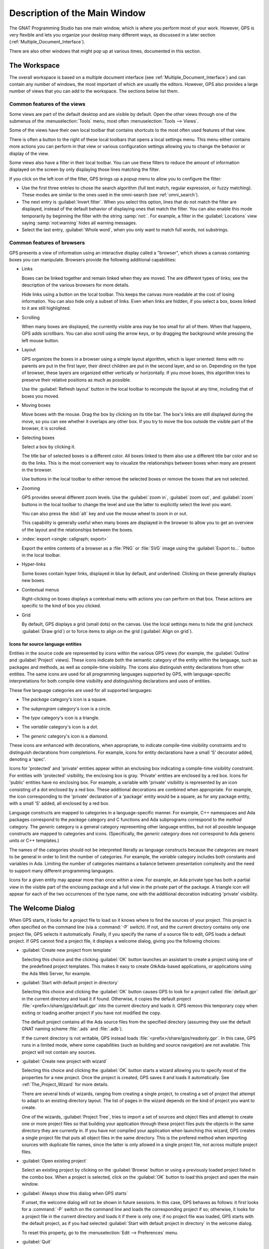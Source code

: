 .. index:: windows; main

******************************
Description of the Main Window
******************************

The GNAT Programming Studio has one main window, which is where you perform
most of your work.  However, GPS is very flexible and lets you
organize your desktop many different ways, as discussed in a later section
(:ref:`Multiple_Document_Interface`).

There are also other windows that might pop up at various times, documented
in this section.


.. _The_Work_Space:

The Workspace
=============

.. index:: windows; workspace
.. index:: see: desktop; Multiple Document Interface
.. index:: see: MDI; Multiple Document Interface
.. index:: Multiple Document Interface

The overall workspace is based on a multiple document interface (see
:ref:`Multiple_Document_Interface`) and can contain any number of windows,
the most important of which are usually the editors. However, GPS also
provides a large number of views that you can add to the workspace. The
sections below list them.

Common features of the views
----------------------------

.. index:: menu; tools
.. index:: menu; tools --> views

Some views are part of the default desktop and are visible by default.
Open the other views through one of the submenus of the
:menuselection:`Tools` menu, most often :menuselection:`Tools --> Views`.

.. index:: windows; local toolbar

Some of the views have their own local toolbar that contains shortcuts to
the most often used features of that view.

.. index:: windows; local settings menu

There is often a button to the right of these local toolbars that opens a
local settings menu. This menu either contains more actions you can perform
in that view or various configuration settings allowing you to change the
behavior or display of the view.

.. index:: windows; filter

Some views also have a filter in their local toolbar.  You can use these
filters to reduce the amount of information displayed on the screen by only
displaying those lines matching the filter.

If you click on the left icon of the filter, GPS brings up a popup menu to
allow you to configure the filter:

* Use the first three entries to chose the search algorithm (full text
  match, regular expression, or fuzzy matching). These modes are similar to
  the ones used in the omni-search (see :ref:`omni_search`).

* The next entry is :guilabel:`Invert filter`. When you select this
  option, lines that do not match the filter are displayed, instead of
  the default behavior of displaying ones that match the filter.  You
  can also enable this mode temporarily by beginning the filter with
  the string :samp:`not:`. For example, a filter in the
  :guilabel:`Locations` view saying :samp:`not:warning` hides all warning
  messages.

* Select the last entry, :guilabel:`Whole word`, when you only want to
  match full words, not substrings.


.. _browsers_features:

Common features of browsers
---------------------------

GPS presents a view of information using an interactive display called a
"browser", which shows a canvas containing boxes you can manipulate.
Browsers provide the following additional capabilities:

* Links

  Boxes can be linked together and remain linked when they are moved.  The
  are different types of links; see the description of the various browsers
  for more details.

  Hide links using a button on the local toolbar. This keeps the
  canvas more readable at the cost of losing information.  You can also
  hide only a subset of links. Even when links are hidden, if you select a
  box, boxes linked to it are still highlighted.

* Scrolling

  When many boxes are displayed, the currently visible area may be too
  small for all of them.  When that happens, GPS adds scrollbars. You can
  also scroll using the arrow keys, or by dragging the background while
  pressing the left mouse button.

* Layout

  GPS organizes the boxes in a browser using a simple layout algorithm,
  which is layer oriented: items with no parents are put in the first
  layer, their direct children are put in the second layer, and so
  on. Depending on the type of browser, these layers are organized either
  vertically or horizontally.  If you move boxes, this algorithm tries to
  preserve their relative positions as much as possible.

  Use the :guilabel:`Refresh layout` button in the local toolbar to
  recompute the layout at any time, including that of boxes you moved.

* Moving boxes

  Move boxes with the mouse. Drag the box by clicking on its title
  bar. The box's links are still displayed during the move, so you can see
  whether it overlaps any other box. If you try to move the box outside the
  visible part of the browser, it is scrolled.

* Selecting boxes

  Select a box by clicking it.

  The title bar of selected boxes is a different color.  All boxes linked
  to them also use a different title bar color and so do the links. This is
  the most convenient way to visualize the relationships between boxes when
  many are present in the browser.

  Use buttons in the local toolbar to either remove the selected boxes or
  remove the boxes that are not selected.

* Zooming

  GPS provides several different zoom levels.  Use the
  :guilabel:`zoom in`, :guilabel:`zoom out`, and :guilabel:`zoom` buttons in
  the local toolbar to change the level and use the latter to explicitly
  select the level you want.

  You can also press the :kbd:`alt` key and use the mouse wheel to zoom in
  or out.

  This capability is generally useful when many boxes are displayed in the
  browser to allow you to get an overview of the layout and the
  relationships between the boxes.

* :index:`export <single: callgraph; export>`

  Export the entire contents of a browser as a :file:`PNG` or
  :file:`SVG` image using the :guilabel:`Export to...` button in the
  local toolbar.

* Hyper-links

  Some boxes contain hyper links, displayed in blue by default, and
  underlined.  Clicking on these generally displays new boxes.

* Contextual menus

  Right-clicking on boxes displays a contextual menu with actions you can
  perform on that box.  These actions are specific to the kind of box you
  clicked.

* Grid

  By default, GPS displays a grid (small dots) on the canvas.  Use the
  local settings menu to hide the grid (uncheck :guilabel:`Draw grid`) or
  to force items to align on the grid (:guilabel:`Align on grid`).

Icons for source language entities
__________________________________

Entities in the source code are represented by icons within the various GPS
views (for example, the :guilabel:`Outline` and :guilabel:`Project` views).
These icons indicate both the semantic category of the entity within the
language, such as packages and methods, as well as compile-time visibility.
The icons also distinguish entity declarations from other entities.  The
same icons are used for all programming languages supported by GPS, with
language-specific interpretations for both compile-time visibility and
distinguishing declarations and uses of entities.

These five language categories are used for all supported languages:

* The *package* category's icon is a square.

  .. image:: square_x.png

* The *subprogram* category's icon is a circle.

  .. image:: circle_x.png

* The *type* category's icon is a triangle.

  .. image:: triangle_x.png

* The *variable* category's icon is a dot.

  .. image:: dot_x.png

* The *generic* category's icon is a diamond.

  .. image:: diamond_x.png

These icons are enhanced with decorations, when appropriate, to indicate
compile-time visibility constraints and to distinguish declarations from
completions. For example, icons for entity declarations have a small 'S'
decorator added, denoting a 'spec'.

Icons for 'protected' and 'private' entities appear within an enclosing box
indicating a compile-time visibility constraint. For entities with
'protected' visibility, the enclosing box is gray.  'Private' entities are
enclosed by a red box.  Icons for 'public' entities have no enclosing
box. For example, a variable with 'private' visibility is represented by an
icon consisting of a dot enclosed by a red box.  These additional
decorations are combined when appropriate. For example, the icon
corresponding to the 'private' declaration of a 'package' entity would be a
square, as for any package entity, with a small 'S' added, all enclosed by
a red box.

Language constructs are mapped to categories in a language-specific manner.
For example, C++ namespaces and Ada packages correspond to the *package*
category and C functions and Ada subprograms correspond to the *method*
category.  The *generic* category is a general category representing other
language entities, but not all possible language constructs are mapped to
categories and icons.  (Specifically, the *generic* category does not
correspond to Ada generic units or C++ templates.)

The names of the categories should not be interpreted literally as language
constructs because the categories are meant to be general in order to limit
the number of categories.  For example, the *variable* category includes
both constants and variables in Ada. Limiting the number of categories
maintains a balance between presentation complexity and the need to support
many different programming languages.

Icons for a given entity may appear more than once within a view. For
example, an Ada private type has both a partial view in the visible part of
the enclosing package and a full view in the private part of the package.
A triangle icon will appear for each of the two occurrences of the type
name, one with the additional decoration indicating 'private' visibility.

.. index:: welcome dialog
.. index:: windows; welcome dialog
.. _The_Welcome_Dialog:


The Welcome Dialog
==================

.. image:: welcome.png
.. index:: command line; -P
.. index:: project; startup

When GPS starts, it looks for a project file to load so it knows where to
find the sources of your project. This project is often specified on the
command line (via a :command:`-P` switch).  If not, and the current
directory contains only one project file, GPS selects it automatically.
Finally, if you specify the name of a source file to edit, GPS loads a
default project.  If GPS cannot find a project file, it displays a welcome
dialog, giving you the following choices:

* :guilabel:`Create new project from template`

  Selecting this choice and the clicking :guilabel:`OK` button launches an
  assistant to create a project using one of the predefined project
  templates. This makes it easy to create GtkAda-based applications, or
  applications using the Ada Web Server, for example.

.. index:: project; default

* :guilabel:`Start with default project in directory`

  Selecting this choice and clicking the :guilabel:`OK` button causes GPS to
  look for a project called :file:`default.gpr` in the current directory
  and load it if found. Otherwise, it copies the default project
  :file:`<prefix>/share/gps/default.gpr` into the current directory and
  loads it.  GPS removs this temporary copy when exiting or loading another
  project if you have not modified the copy.

  The default project contains all the Ada source files from the specified
  directory (assuming they use the default GNAT naming scheme :file:`.ads`
  and :file:`.adb`).

  If the current directory is not writable, GPS instead loads
  :file:`<prefix>/share/gps/readonly.gpr`. In this case, GPS runs in a
  limited mode, where some capabilities (such as building and source
  navigation) are not available. This project will not contain any
  sources.

.. index:: project; wizard

* :guilabel:`Create new project with wizard`

  Selecting this choice and clicking the :guilabel:`OK` button starts a
  wizard allowing you to specify most of the properties for a new
  project. Once the project is created, GPS saves it and loads it
  automatically.  See :ref:`The_Project_Wizard` for more details.

  There are several kinds of wizards, ranging from creating a single
  project, to creating a set of project that attempt to adapt to an
  existing directory layout. The list of pages in the wizard depends on the
  kind of project you want to create.

  One of the wizards, :guilabel:`Project Tree`, tries to import a set of
  sources and object files and attempt to create one or more project files
  so that building your application through these project files puts the
  objects in the same directory they are currently in. If you have not
  compiled your application when launching this wizard, GPS creates a
  single project file that puts all object files in the same directory.
  This is the prefered method when importing sources with duplicate file
  names, since the latter is only allowed in a single project file, not
  across multiple project files.

.. index:: project; load existing project

* :guilabel:`Open existing project`

  Select an existing project by clicking on the :guilabel:`Browse` button
  or using a previously loaded project listed in the combo box. When a
  project is selected, click on the :guilabel:`OK` button to load this
  project and open the main window.

* :guilabel:`Always show this dialog when GPS starts`

  If unset, the welcome dialog will not be shown in future sessions.  In this
  case, GPS behaves as follows: it first looks for a :command:`-P` switch
  on the command line and loads the corresponding project if so; otherwise,
  it looks for a project file in the current directory and loads it if
  there is only one; if no project file was loaded, GPS starts with the
  default project, as if you had selected :guilabel:`Start with default
  project in directory` in the welcome dialog.

  .. index:: preferences; display welcome window

  To reset this property, go to the :menuselection:`Edit --> Preferences`
  menu.

* :guilabel:`Quit`

  If you click on this button, GPS terminates immediately.

.. index:: tip of the day
.. index:: windows; tip of the day
.. _The_Tip_of_the_Day:

The Tip of the Day
==================

.. image:: tip-of-the-day.png

This dialog displays short tips on making the most efficient use of the
GNAT Programming Studio.  Click on the :guilabel:`Previous` and
:guilabel:`Next` buttons to access all tips or close the dialog by either
clicking on the :guilabel:`Close` button or pressing the :kbd:`ESC` key.

.. index:: preferences; tip of the day

Disable this dialog by unchecking the :guilabel:`Display Tip of the Day on
startup` check box.  To reenable this dialog, go to the
:menuselection:`Edit --> Preferences` menu.


.. index:: menu bar
.. index:: windows; menu bar
.. _The_Menu_Bar:

The Menu Bar
============

.. image:: menubar.png

GPS provides a standard menu bar giving access to all operations. However,
it is usually easier to access a feature using the various contextual menus
provided throughout GPS: these give direct access to the most relevant
actions in the current context (for example, a project, directory, file, or
entity). Contextual menus pop up when you click the right mouse button or
use the special :kbd:`open contextual menu` key on most keyboards.

You can access the following entries from the menu bar:

* :menuselection:`File` (see :ref:`The_File_Menu`)

* :menuselection:`Edit` (see :ref:`The_Edit_Menu`)

* :menuselection:`Navigate` (see :ref:`The_Navigate_Menu`)

* :menuselection:`VCS` (see :ref:`The_VCS_Menu`)

* :menuselection:`Project` (see :ref:`The_Project_Menu`)

* :menuselection:`Build` (see :ref:`The_Build_Menu`)

* :menuselection:`Debug` (see :ref:`The_Debug_Menu`)

* :menuselection:`Tools` (see :ref:`The_Tools_Menu`)

* :menuselection:`SPARK`

  This menu is available if the SPARK toolset is installed on your system
  and available on your PATH. See :menuselection:`Help --> SPARK -->
  Reference --> Using SPARK with GPS` for more details.

* :menuselection:`CodePeer`

  This menu is available if the CodePeer toolset is installed on your
  system and available on your PATH. See your CodePeer documentation for
  more details.

* :menuselection:`Window` (see :ref:`Multiple_Document_Interface`)

* :menuselection:`Help`



.. index:: tool bar
.. _The_Tool_Bar:

The Tool Bar
============

.. image:: toolbar.png

The tool bar provides shortcuts to some common actions:

* Create a new file
* Open an existing file (see also the omni-search on the right of the bar)
* Save the current file
* Undo or redo last editing
* Go to previous or next saved location

* Multiple customizable
  :index:`buttons <single: build; toolbar buttons>`
  to build, clean, or run your project

* multiple
  :index:`buttons <single: debugger; toolbar buttons>` to stop and continue
  the debugger, step to the next instruction, and other similar actions
  when a debugger is running.

.. index:: progress bar
.. index:: tool bar; progress bar

When GPS is performing background actions, such as loading cross-reference
information or all actions involving external processes (including
compiling), it displays a progress bar in the toolbar showing when the
current task(s) will be completed.  Click on the small
:guilabel:`interrupt` button to interrupt all background tasks. Clicking on
the progress bar opens the :guilabel:`Tasks` view
(see :ref:`The_Task_Manager`).


.. index:: omni-search
.. index:: seealso: search; omni-search
.. _omni_search:

The omni-search
===============

.. image:: omnisearch.png

The final item in the toolbar is "omni-search".  Use this to search for
text in various contexts in GPS, such as filenames (for convenient access
to source files), the entities referenced in your application, and your
code.

There are various ways to use the omni-search:

* The simplest way is to click on it and type the pattern you want to
  find. GPS immediately starts searching in the background for possible
  matching open windows, file names, entities, GPS actions, bookmarks, and
  source files. For each context, GPS display how many matches there are in
  that context but only displays the five matches with the highest score.

  Click on the name of context to search only in that context.  For
  example, if GPS shows 20 file names matching your search (while only
  displaying the five first), click on :guilabel:`file names` to view all
  20 names and exclude the results from all the other contexts.  If you
  click on the context again, GPS again displays the results from all
  contexts.

* If you are searching in a single context, GPS defines a number of actions
  to which you can bind key shortcuts via the :menuselection:`Edit --> Key
  Shortcuts` dialog instead of using the above procedure. These actions are
  found in the :guilabel:`Search` category and are called :guilabel:`Global
  Search in context:`. GPS includes a :index:`menu <single: menu; file -->
  open from project>` for two of them by default: :menuselection:`File -->
  Open From Project...` searches filenames, :index:`while <single: menu;
  navigate --> goto entity>` :menuselection:`Navigate --> Goto Entity...`
  searches all entities defined in your project.


Each context displays its results slightly differently and clicking on a
result has different effects in each context. For example, clicking on a
file name opens the corresponding file, while clicking on an entity jumps
to its declaration and clicking on a bookmark displays the source file
containing the bookmark.

Press :kbd:`enter` at any point to select the top item in the list of
search results.


.. image:: omnisearch-settings.png

.. index:: menu; file --> open from project

You may have no interest in some search contexts.  Disable them by clicking
the :guilabel:`Settings` icon at the bottom-right corner of the completion
popup. The resulting dialog displays a list of all contexts to be searched;
clicking on any of the checkboxes next to the names disables searching that
context.  This list is only displayed when you started the omni-search by
clicking on it in the toolbar. If you started it via :kbd:`shift-F3` or the
equivalent :menuselection:`File --> Open From Project...` menu, only a
subset of the settings are displayed.

You can also reorder the contexts from this settings dialog, which affects
the order in which they are searched and displayed. We recommend keeping the
:guilabel:`Sources` context last, because it is the slowest and while GPS
is searching it, cannot search the other, faster, contexts.

In the settings dialog, you can chose whether to display a
:guilabel:`Preview` for the matches. This preview is displayed when you use
the :kbd:`down arrow` key to select some of the search results.  It
displays the corresponding source file or the details for the matching GPS
action or bookmark.  You can also select the number of results to be
displayed for each context when multiple contexts are displayed or the size
of the search field (which depends on how big your screen and the GPS
window are).

One search context looks for file names and is convenient for quickly
opening files. By default, it looks at all files found in any of the source
directories of your project, even if those files are not explicit sources of
the project (for example because they do not match the naming scheme for any
of the languages used by the project). This is often convenient because you
can easily open support files like :file:`Makefiles` or documentation, but
it can also sometimes be annoying if the source directories include too
many irrelevant files. Use the :guilabel:`Include all files from source
dirs` setting to control this behavior.

GPS allows you to chose among various search algorithms:

* :guilabel:`Full Text` checks whether the text you typed appears exactly
  as you specified it within the context (for example, a file name, the
  contents of a file, or the name of an entity).

* :guilabel:`Regular Expression` assumes the text you typed is a valid
  regular expression and searches for it. If it is not a valid regexp, it
  tries to search for the exact text (like :guilabel:`Full Text`).

* :guilabel:`Fuzzy Match` tries to find each of the characters you typed,
  in that order, but possibly with extra characters in between.  This is
  often the fastest way to search, but might requires a bit of getting used
  to. For example, the text :samp:`mypks` matches the file name
  :file:`MY_PacKage.adS` because the letters shown in upper cases are
  contained in the filename.

  When searching within source files, the algorithm is changed slightly, to
  avoid having too many matches. In that context, GPS only allows a close
  approximations between the text you typed and the text it tries to match
  (for example, one or two extra or missing characters).

Select the algorithm to use at the bottom of the popup window containing
the search results.

Once it finds a match, GPS assigns it a score, used to order the results in
the most meaningful way for you. Scoring is based on a number of criteria:

* length of the match

  For example, when searching file names, it is more likely that typing
  'foo' was intended to match 'foo.ads' than 'the_long_foo.ads'.

* the grouping of characters in the match

  As we have seen, when doing a fuzzy match GPS allows extra characters
  between the ones you typed. But the closer the ones you typed are in the
  match result, the more likely it is that this is what you were looking for.

* when was the item last selected

  If you recently selected an item (like a file name), GPS assumes you are
  more likely to want it again and raises its score.


.. index:: views; messages
.. index:: messages
.. index:: console
.. _The_Messages_View:

The :guilabel:`Messages` view
=============================

.. image:: messages.png

The :guilabel:`Messages` view, which is readonly, displays information and
feedback about operations, including build output, information about
processes launched, and error messages.

Its local toolbar contains buttons to :guilabel:`Clear` the contents of the
window, as well as :guilabel:`Save` and :guilabel:`Load` from files.  The
latter operation also parses those messages into the :guilabel:`Locations`
window.

The actual output of the compilation is displayed in the
:guilabel:`Messages` view but is also parsed and many of its messages are
displayed more conveniently in the :guilabel:`Locations` view (se
:ref:`The_Locations_View`).  When a compilation finishes, GPS displays the
total elapsed time.

.. index:: menu; tools --> views --> messages

You cannot close the :guilabel:`Messages` view because it might contain
important messages.  If GPS closed it, you can reopen it with the
:menuselection:`Tools --> Views --> Messages` menu.


.. index:: views; locations
.. _The_Locations_View:

The :guilabel:`Locations` View
==============================

.. image:: locations-view.png

GPS uses the :guilabel:`Location` view, which is also readonly, to display
a list of locations in source files (for example, when performing a global
search or displaying compilation results).

It displays a hierarchy of categories, each of which contain files, each,
in turn, containing messages at specific locations. The category describes
the type of messages (for example, search or build results).  If the full
text of a message is too large to be completely shown in the window,
placing the mouse over it pops up a tooltip window with the full text.

Each message in this window corresponds to a line in a source editor.  This
line has been highlighted and has a mark on its left side.  Clicking on a
message brings up an editor pointing to that line.

The :guilabel:`Locations` view provides a local toolbar with the following
buttons:

* :guilabel:`Clear` removes all entries from the view and, depending on
  your settings, may also close the view.

* :guilabel:`Remove` removes the currently selected category, file or
  message as well as the corresponding highlighting in the source editor.

* :guilabel:`Save` saves the contents of the view to a text file for later
  reference.  You cannot load this file back into the :guilabel:`Locations`
  view, but you can load it into the :guilabel:`Messages` view.  However,
  if you plan to reload it later, it is better to save and reload the
  contents of the :guilabel:`Messages` view instead.

* :guilabel:`Expand All` and :guilabel:`Collapse All` shows or hides all
  messages in the view.

* a filter to selectively show or hide some messages.  Filtering is done on
  the text of the message itself (the filter is either text or a regular
  expression).  You can also reverse the filter.  For example, typing
  `warning` in the filter field and reversing the filter :index:`hides
  warning messages <single: build; hiding warning messages>`

The local settings menu contains the following entries:

* :menuselection:`Sort by subcategory`

  Toggle the sorting of messages by sub-categories. This is useful for
  separating warnings from errors in build results. The error messages
  appear first. The default is to sort the message by their location.

* :menuselection:`Sort files alphabetically`

  Sort messages by filenames (sorted alphabetically). The default does not
  sort by filenames to make it easier to manipulate :guilabel:`Locations`
  view while the compilation is proceeding.  (If sorted, the messages might
  be reordered while you are trying to click on them).

* :menuselection:`Jump to first location`

  Every time a new category is created, for example, as a result of a
  compilation or search operation, the first message in that category is
  automatically selected and the corresponding editor opened.

* :menuselection:`Warp around on next/previous`

  Controls the behavior of the :menuselection:`Previous tag` and
  :menuselection:`Next tag` menus (see below).

* :menuselection:`Auto close locations`

  Automatically close this window when it becomes empty.

* :menuselection:`Save locations on exit`

  Controls whether GPS should save and restore the contents of this window
  between sessions.  Be careful, because the loaded contents might not
  apply the next time.  For example, the source files have changed, or
  build errors have been fixed.  So you should not select this option if
  those conditions might apply.


.. index:: menu; navigate --> previous tag
.. index:: menu; navigate --> next tag

GPS provides two menus to navigate through the locations using the
keyboard: :menuselection:`Navigate --> Previous Tag` and
:menuselection:`Navigate --> Next Tag`. Depending on your settings, they
might wrap around after reaching the first or last message.

You can also bind key shortcuts to these menus via the :menuselection:`Edit
--> Key Shortcuts` menu.

.. index:: codefix
.. index:: build; auto fix errors

In some cases, a wrench icon will be visible on the left of a compilation
message. See :ref:`Code_Fixing` for more information on how to take
advantage of this icon.


.. index:: project view
.. index:: windows; project view
.. _The_Project_View:

The :guilabel:`Project` view
============================

.. image:: project-view.png
.. image:: project-view-flat.png
.. index:: menu; project --> project view
.. index:: menu; tools --> views --> project

The project view displays a representation of the various components of
your project.  By default, it is displayed on the left side of the
workspace.  Select it using the :menuselection:`Project --> Project View`
or :menuselection:`Tools --> Views --> Project` menus.

.. index:: drag-and-drop

On Windows, you can drop files (for example, from Windows Explorer) into
the project view. If you drop a project file, GPS loads it and it replaces
the current project; if you drop a source file, GPS opens it in a new
editor.

.. index:: search; interactive search in trees
.. _Interactive_Search:

The project view, combined with the file and outline view, provide an
interactive search capability allowing you to quickly search information
currently displayed.  Start typing the text to search when the view has the
focus.  Note that the contents of the :guilabel:`Project` view are computed
lazily, so not all files are known to this search capability before they have
been opened.

This search opens a small window at the bottom of the view where you can
interactively type names.  The first matching name in the tree is selected
when you type it.  Use the :kbd:`up` and :kbd:`down` keys to navigate
through all the items matching the current text.

The various components displayed in the project view are:

*projects*

  Each source file you are working with is part of a project.  Projects are
  a way to record the switches to use for the various tools as well as a
  number of other properties such as the naming schemes for the sources.
  They can be organized into a project hierarchy where a root project can
  import other projects, each with their own set of sources (see
  :ref:`The_Welcome_Dialog` for details on how projects are loaded in GPS).

  The :guilabel:`Project` view displays this project hierarchy: the top
  node is the root project of your application (usually where the source
  file that contains the main subprogram will be located). A node is
  displayed for each imported project and recursively for other imported
  projects.  If a project is imported by several projects, it may appear
  multiple times in the view,

  If you edited the :index:`project <single: projects; limited with>`
  manually and used the :command:`limited with` construct to create cycles
  in the project dependencies, the cycle will expand infinitely. For
  example, if project :file:`a` imports project :file:`b`, which in turn
  imports project :file:`a` through a :command:`limited with` clause, then
  expanding the node for :file:`a` shows :file:`b`. In turn, expanding the
  node for :file:`b` shows a node for :file:`a`, and so on.

  An icon with a pen mark is displayed if the project was modified but not
  saved yet. You can save it at any time by right-clicking the icon.  GPS
  either reminds you to save it before any compilation or saves it
  automatically, depending on your preference settings.

  GPS provides a second display for this project view, which lists all
  projects with no hierarchy: all projects appear only once in the view, at
  the top level. You may find this display useful for deep project
  hierarchies, where it can make it easier to find projects. Activate this
  display using the local settings menu to the right of the
  :guilabel:`Project` view toolbar.

  .. index:: project view; flat view

*directories*

  The files in a project are organized into several directories on
  disk. These directories are displayed under each project node in the
  :guilabel:`Project` view

  .. index:: project view; absolute paths

  You chose whether to see the absolute path names for the directories or
  paths relative to the location of the project by using the local settings
  menu :menuselection:`Show absolute paths` of the :guilabel:`Project`
  view. In all cases, the tooltip displayed when the mouse hovers over a
  file or directory shows the full path.

  Special nodes are created for object and executables directories. No
  files are shown for these.

  .. index:: Show hidden directories

  Use the local setting :guilabel:`Show hidden directories` to select the
  directories to be considered hidden. Use this to hide version control
  directories such as :file:`CVS` or :file:`.svn`.

*files*

  Source files are displayed under the node corresponding to the directory
  containing the file.  Only the source files actually belonging to the
  project (i.e. are written in a language supported by that project and
  follow its naming scheme) are visible.  For more information on supported
  languages, see :ref:`Supported_Languages`.  A file might appear multiple
  times in the :guilabel:`Project` view if the project it belongs to is
  imported by several other projects.

  You can drag a file into GPS. This opens a new editor if the file is not
  already being edited or moves to the existing editor otherwise.  If you
  press :kbd:`shift` while dragging the file and it is already being edited,
  GPS creates a new view of the existing editor.

*entities*

  If you open the node for a source file, the file is parsed by a fast
  parsers integrated in GPS so it can show all entities declared in the
  file. These entities are grouped into various categories that depend on
  the language. Typical categories include subprograms, packages, types,
  variables, and tasks.

  Double-clicking on a file or clicking on any entity opens an editor or
  display showing, respectively, the first line in the file or the line on
  which the entity is defined.

.. index:: search; project view
.. index:: menu; navigate --> find or replace

If you open the search dialog via the :menuselection:`Navigate --> Find or
Replace...` menu, you can search for anything in the :guilabel:`Project`
view, either a file or an entity.  Searching for an entity can be slow if
you have many files and/or large files.

.. index:: locate in project view

GPS also provides a contextual menu, called :menuselection:`Locate in
Project View`, in source editors. This automatically searches for the first
entry in this file in the :guilabel:`Project` view. This contextual menu is
also available in other modules, for example when selecting a file in the
:guilabel:`Dependency` browser.

.. index:: project; reload

The local toolbar of the :guilabel:`Project` view contains a button to
reload the project.  Use this when you have created or removed source files
from other applications and want to let GPS know there might have been
changes on the file system that impact the contents of the current project.

.. index:: menu;project --> edit project properties

It also includes a button to graphically edit the attributes of the
selected project, such as the tool switches or the naming schemes. It
behaves similarly to the :menuselection:`Project --> Edit Project
Properties` menu. See :ref:`The_Project_Properties_Editor` for more
information.

If you right click a project node, a contextual menu appears which
contains, among others, the following entries that you can use to
understand or modify your project:

* :menuselection:`Show projects imported by...`
* :menuselection:`Show projects depending on...`

  Open a new window, the :guilabel:`Project` browser, which displays
  graphically the relationships between each project in the hierarchy (see
  :ref:`The_Project_Browser`).

* :menuselection:`Project --> Properties`

  :index:`Opens <single: menu; project --> edit project properties>`
  a new dialog to interactively edit the attributes of the project
  (such as tool switches and naming schemes) and is similar to the local
  toolbar button.

* :menuselection:`Project --> Save project...`

  :index:`Saves <single: project; saving>` a single project in the
  hierarchy after you modified it. Modified but unsaved projects in the
  hierarchy have a special icon (a pen mark on top of the standard
  icon). If you would rather :index:`save all <single: menu; project -->
  save_all>` modified projects in a single step, use the menu bar item
  :menuselection:`Project --> Save All`.

  Any time you modify one or more projects, the contents of the project
  view is automatically refreshed, but no project is automatically
  saved. This provides a simple way to temporarily test new values for the
  project attributes.  Unsaved modified projects are shown with a special
  icon in the project view, a pen mark on top of the standard icon:

  .. image:: project-modified.jpg

* :menuselection:`Project --> Edit source file`

  Loads the project file into an editor so you can edit it.  Use this
  if you need to access some features of the project files that are not
  accessible graphically (such as rename statements and variables).

* :menuselection:`Project --> Dependencies`

  Opens the dependencies editor for the selected project
  (se :ref:`The_Project_Dependencies_Editor`).

* :menuselection:`Project --> Add scenario variable`

  Adds new scenario variables to the project (see
  :ref:`Scenarios_And_Configuration_Variables`). Howver, you may find it
  more convenient to use the :guilabel:`Scenario` view for this purpose.

.. highlight:: python

All the entries in the local settings menu can be manipulated via python
extensions, which might be useful when writing your own plugins. Here are
examples on how to do that::

    # The 'Show flat view" local setting
    GPS.Preference('explorer-show-flat-view').set(True)

    # The 'Show absolute paths" local setting
    GPS.Preference('explorer-show-absolute-paths').set(True)

    # The 'Show hidden directories' local setting
    GPS.Preference('explorer-show-hidden-directories').set(True)

    # The 'Show empty directories' local setting
    GPS.Preference('explorer-show-empty-directories').set(True)

    # The 'Projects before directories' local setting
    GPS.Preference('explorer-show-projects-first').set(True)

    # The 'Show object directories' local setting
    GPS.Preference('explorer-show-object-dirs').set(True)

    # The 'Show runtime files' local setting
    GPS.Preference('explorer-show-runtime').set(True)

    # The 'Group by directories' local setting
    GPS.Preference('explorer-show-directories').set(True)


.. index:: project; scenario variables
.. index:: windows; scenario view
.. index:: project; scenario variable
.. _Scenario_View:

The :guilabel:`Scenario` view
=============================

.. image:: scenario-view.png
.. image:: scenario-view-nobuild.png

As described in the GNAT User's Guide, project files can be configured
through external variables (typically environment variables). This means
the exact list of source files or the exact switches used to compile the
application can be changed when the value of these external variables is
changed.

GPS provides a simple access to these variables, through a view called the
:guilabel:`Scenario` view. These variables are called `Scenario Variables`,
since they provide various scenarios for the same set of project files.

Each such variable is listed on its own line along with its current value.
Change the current value by clicking on it and selecting the new value
among the ones that pop up.

Across sessions, GPS will remember the values you set for scenario variables.
On startup, the initial values for the scenario variables comes, in
decreasing order of priority:

* from the :file:`-X` command line arguments;
* from existing environment variables;
* from the value you set in a previous GPS session;
* from the default set in the project file;
* or else defaults to the first valid value for this variable

Whenever you change the value of any variable, GPS automatically recomputes
the project and dynamically changes the list of source files and
directories to reflect the new status of the project. Starting a new
compilation at that point uses the new switches, and all aspects of GPS are
immediately changed to reflect the new setup.

Create new scenario variables by selecting the :guilabel:`+` icon in the
local toolbar of the :guilabel:`Scenario` view.  Edit the list of possible
values for a variable by clicking on the :guilabel:`edit` button in that
toolbar.  Delete a variable by clicking on the :guilabel:`-` button.

Each of these changes impacts the actual project file (:file:`.gpr`), so
you might not want to make them if you wrote the project file manually
since the impact can be significant.

.. index:: build; build modes

The first line in the :guilabel:`Scenario` view is the current mode. This
impacts various aspects of the build, including compiler switches and
object directories (see :ref:`The_Build_Mode`).  Like scenario variables,
change the mode by clicking on the value and selecting a new value in the
popup window.

If you are not using build modes and want to save some space on the screen,
use the local settings menu :menuselection:`Show build modes` to disable
the display.


.. index:: windows; files view
.. _The_File_View:

The :guilabel:`Files` View
==========================

.. image:: file-view.png
.. index:: menu; tools --> views --> files

In addition to the :guilabel:`Project` view, GPS also provides a
:guilabel:`Files` view through the :menuselection:`Tools --> Views -->
Files` menu.

In this view, directories are displayed exactly as they are organized on the
disk (including Windows drives).  You can also explore each source file
explored as described in :ref:`The_Project_View`.  You can also drop files
into the :guilabel:`Files` view to conveniently open a file.

By default, the :guilabel:`Files` view displays all files on disk. You can
set filters through the local settings menu to restrict the display to the
files and directories belonging to the project (use the
:menuselection:`Show files from project only` menu).


.. index:: windows, windows view
.. _The_Windows_View:

The :guilabel:`Windows` view
============================

.. image:: windows-view1.png
.. image:: windows-view2.png
.. index:: menu; tools --> views --> windows

The :guilabel:`Windows` view displays the currently opened windows.  Open
it via the :menuselection:`Tools --> Views --> Windows` menu.

In the contextual menu, you can configure the display in one of two ways:

* Sorted alphabetically
* Organized by notebooks, as in the GPS window itself. This view
  is particularly useful if you have many windows open.

You can also choose, through the local configuration menu, whether only source
editors should be visible or whether all windows should be displayed.

This view allows you to quickly select and focus on a particular window by
clicking the corresponding line. If you leave the button pressed, you can
drag the window to another place on the desktop (see the description of the
:ref:`Multiple_Document_Interface`)

Select multiple windows by clicking while pressing the control or shift keys.
You can then click in on the first button in the local toolbar to close all
selected windows at once, which is a fast way to clean up your desktop after
you have finished working on a task.


.. index:: windows, outline
.. index:: outline view
.. _The_Outline_View:

The :guilabel:`Outline` view
============================

.. image:: outline-view1.png
.. image:: outline-view2.png
.. image:: outline-view3.png
.. index:: menu; tools --> views --> outline

The :guilabel:`Outline` view, which you activate through the
:menuselection:`Tools --> Views --> Outline` menu, shows the contents of
the current file.

Exactly what is displayed depends on the language of the file. For Ada, C
and C++ files, this view displays the list of entities declared at the
global level in your current file (such as Ada packages, C++ classes,
subprograms, and Ada types).  This view is refreshed whenever the current
editor is modified.

Clicking on any entity in this view automatically jumps to the
corresponding line in the file (the spec or the body).

The local settings menu contains multiple check boxes you can use to alter
how the outline view is displayed:

* :guilabel:`Show profiles`

  Indicates whether the list of parameters of the subprograms should be
  displayed. This is particularly useful for languages allowing overriding
  of entities.

* :guilabel:`Show types`, :guilabel:`Show objects`, :guilabel:`Show tasks,
  entries, and protected types`

  Controls the display of the specified categories of entities.

* :guilabel:`Show specifications`

  Indicates whether GPS displays a line for the specification (declaration)
  of entities in addition to the location of their bodies.

* :guilabel:`Sort alphabetically`

  Controls the order in which the entities are displayed (either
  alphabetically or in the same order as in the source file).

* :guilabel:`Flat View`

  Controls whether the entities are always displayed at the top level of
  the outline view. When disabled, nested subprograms are displayed below
  the subprogram in which they are declared.

* :guilabel:`Group spec and body`

  Displays up to two icons on each line (one for the spec and one for the
  body if both occur in the file).  Click on one of the icons to go
  directly to that location. If you click on the name of the entity, you are
  taken to its declaration unless it is already the current location in the
  editor, in which case you are taken to its body.

* :guilabel:`Dynamic link with editor`

  Causes the current subprogram to be selected in the outline view each
  time the cursor position changes in the current editor.  This option
  will slow down GPS.


.. index: windows; clipboard
.. _The_Clipboard_View:

The :guilabel:`Clipboard` view
==============================

.. image:: clipboard.png

GPS has an advanced mechanism for handling copy/paste operations.

.. index:: preferences; clipboard size
.. index:: menu; edit --> copy
.. index:: menu; edit --> cut

When you click the :menuselection:`Edit --> Copy` or :menuselection:`Edit
--> Cut` menu, GPS adds the current selection to the clipboard.  However,
unlike many applications, GPS does not discard the previous contents of the
clipboard, but instead saves it for future use.  By default, up to 10
entries are saved, but you can change that number using the
:guilabel:`Clipboard Size` preference.

.. index:: menu; edit --> paste
.. index:: menu; edit --> paste previous

When you select the :menuselection:`Edit --> Paste` menu, GPS pastes the
last entry added to the clipboard at the current location in the editor.
If you then immediately select :menuselection:`Edit --> Paste Previous`,
this newly inserted text is removed and GPS instead inserts the second to
last entry.  You can keep selecting the same menu to insert progressively
older entries.

This mechanism allows you to copy several noncontiguous lines from one
place in an editor, switch to another editor, and paste all those lines
without having to go back and forth between the two editors.

.. index:: menu; tools --> views --> clipboard

The :guilabel:`Clipboard` view graphically displays what is currently stored
in the clipboard. Open it via the :menuselection:`Tools --> Views -->
Clipboard` menu.

That view displays a list of entries, each of which is associated with one
level of the clipboard. The text displayed for each entry is its first line
containing non blank characters with leading characters omitted. GPS
prepends or appends :samp:`[...]` if the entry is truncated.  If you hover
over an entry, a tooltip pops up displaying all lines in the entry.

In addition, one entry has an arrow on its left. This indicates the entry
to be pasted if you select the :menuselection:`Edit --> Paste` menu. If you
instead select the :menuselection:`Edit --> Paste Previous` menu, the entry
below that is inserted instead.

If you double-click any of these entries, GPS inserts the corresponding
text in the current editor and makes the entry you click current, so
selecting :menuselection:`Edit --> Paste` or the equivalent shortcut will
insert that same entry again.

The local toolbar in the clipboard view provides two buttons:

* :guilabel:`Append To Previous`.

  The selected entry is appended to the one below and removed from the
  clipboard so that selecting :menuselection:`Edit --> Paste` pastes the
  two entries simultaneously.  Use this when you want to copy lines from
  separate places in a file, merge them, and paste them together one or
  more times later, using a single operation.

* :guilabel:`Remove`.

  The selected entry is removed from the clipboard.

The :guilabel:`Clipboard` view content is preserved between GPS sessions.
However very large entries are removed and replaced with an entry saying
"[Big entry has been removed]".

.. index:: windows; call trees
.. index:: windows; callgraph browser
.. index:: callgraph
.. _The_Callgraph_View:

The :guilabel:`Call trees` view and :guilabel:`Callgraph` browser
=================================================================

These two views play similar roles in that they display the same
information about entities, but in two different ways: the :guilabel:`Call
tree` view displays the information in a tree, easily navigable and perhaps
easier to manipulate when lots of entities are involved, and the
:guilabel:`Callgraph` browser displays the information as graphical boxes
that you can manipulate on the screen.  The latter is best suited to
generate a diagram that you can later export to your own documents.

These views are used to display the information about what subprograms are
called by a given entity, and what entities are calling a given subprogram.

Some references are displayed with an additional "(dispatching)" text,
which indicates the call to the entity is not explicit in the sources but
could potentially occur through dynamic dispatching.  (This depends on what
arguments are passed to the caller at run time; it is possible the
subprogram is in fact never called.)

.. index:: contextual menu; calls
.. index:: contextual menu; called by

Call Trees
----------

.. image:: calltree.png

The :guilabel:`Call trees` are displayed when you select one of the
contextual menus :menuselection:`<entity> calls` and
:menuselection:`<entity> is called by`. Every time you select one of
these menus, a new view is opened to display that entity.

Expand a node from the tree by clicking on the small expander arrow on the
left of the line.  Further callgraph information is computed for the
selected entity, making it very easy to get the information contained in a
full callgraph tree.  Closing and expanding a node again recomputes the
callgraph for the entity.

The right side of the main tree contains a list displays the locations of
calls for the selected entity.  Click on a entry in this list to open an
editor showing the corresponding location.

The :guilabel:`Call tree` supports keyboard navigation: :kbd:`Up` and
:kbd:`Down` keys navigate between listed locations, :kbd:`Left` collapses
the current level, :kbd:`Right` expands the current level, and
:kbd:`Return` jumps to the currently selected location.

The contents of the calltree is not restored when GPS is restarted because
its contents might be misleading if the sources have changed.

The local toolbar provides the following buttons:

* :guilabel:`Clear`

  Remove all entries from the Callgraph View.

* :guilabel:`Remove entity`

  Remove the selected entity from the Callgraph View.

* :guilabel:`Collapse all`

  Collapse all the entities in the Callgraph View.

.. _Call_Graph:

Callgraph browser
-----------------

.. image:: callgraph.png

The :guilabel:`Callgraph` browser graphically displays the relationship
between subprogram callers and callees. A link between two items indicates
one of them is calling the other.

.. index:: renaming entities; in callgraph

GPS provides special handling for renamed entities (in Ada): if a
subprogram is a renaming of another, both items are displayed in the
browser with a special hashed link between the two. Since the renamed
subprogram does not have a proper body, you need to ask for the subprograms
called by the renamed entity to get the list.

In this browser, clicking on the right arrow in the title bar displays all
the entities called by the selected item.  Clicking on the left arrow
displays all the entities that call the selected item (i.e. its callers).

.. index:: contextual menu; browsers --> calls
.. index:: contextual menu; browsers --> calls (recursively)
.. index:: contextual menu; browsers --> called by

Open this browser by right-clicking on the name of an entity in a source
editor or :guilabel:`Project` view and selecting one of the
:menuselection:`Browsers --> <entity> calls`, :menuselection:`Browsers -->
<entity> calls (recursive)`, or :menuselection:`Browsers --> <entity> is
called by` menus.

All boxes in this browser display the location of their declaration and the
list of all references in the other entities currently displayed in the
browser. If you close the box for an entity that calls them, the matching
references are also hidden.

If you right-click on the title of one of the entity boxes, you get the
same contextual menu as when you click on the name of an entity in an
editor, with the additional entries:

* :menuselection:`Go To Spec`

  Open a source editor displaying the declaration of the entity.

* :menuselection:`Go To Body`

  Open a source editor displaying the body of the entity.

* :menuselection:`Locate in Project View`

  Move the focus to the project view, and select the first node
  representing the file in which the entity is declared. This makes it
  easier to see which other entities are declared in the same file.

See also :ref:`browsers_features` for more capabilities of the GPS browsers.

.. index:: windows; bookmarks
.. index:: bookmark
.. _Bookmarks:

The :guilabel:`Bookmarks` view
==============================

.. image:: bookmarks.png

Bookmarks are a convenient way to remember places in your code or
environment so you can go back to them at some later point.  These
bookmarks are saved automatically and restored when GPS is reloaded, so
they exist across GPS sessions.

Bookmarks automatically remember the exact location in an editor, not in
terms of line and column, but in terms of which character they point to. If
you modify the file through GPS, the bookmark is automatically updated so
it refers to the same place.  However, if the file is modified outside of
GPS, it will not be aware of that change and the bookmark may reference a
different place in the file.

.. index:: menu; edit --> create bookmark

Use the :menuselection:`Edit --> Create Bookmark` menu to create a bookmark
at the current location (either in the editor or the browser).

.. index:: menu; tools --> views --> bookmarks

All bookmarks you created are visible in the :menuselection:`Tools -->
Views --> Bookmarks` view. Clicking on the bookmark opens an editor with
the cursor at that position.

The local toolbar of the :guilabel:`Bookmarks` view provides three buttons
to act on bookmarks:

* :guilabel:`Create`

  Similar to the :menuselection:`Edit --> Create Bookmark` menu.  Creates a
  bookmark at the current location. After pressing that button, you can
  type a custom name for the bookmark or just press :kbd:`enter` to keep
  the default name, which is based on the name of the enclosing subprogram.

* :guilabel:`Rename`

  Renames the currently-selected bookmark.

* :guilabel:`Remove`

  Deletes the selected bookmark.


.. index:: consoles; python console
.. index:: consoles; shell console
.. index:: python; console
.. _The_Python_Console:

The :guilabel:`Python` Console
==============================

.. image:: shell-window.png
.. image:: python-window.png

These consoles provide access to the various scripting languages supported
by GPS, allowing you to type interactive commands such as editing a file or
compiling without using the menu items or the mouse.

.. index:: menu; tools --> consoles --> Python

The menu :menuselection:`Tools --> Consoles --> Python` opens the python
console. Python is the preferred language to customize GPS (many more
details will be provided in later sections of this documentation).  The
console is mostly useful for testing interactive commands before you use
them in your own scripts.

See :ref:`Scripting_GPS` for more information on using scripting languages
within GPS.

Both consoles provide a history of previously typed commands.  Use the
:kbd:`up` and :kbd:`down` keys to navigate through the command history.


.. index:: consoles; os shell
.. index:: bash
.. index:: vi
.. index:: plug-ins; shell.py

The OS Shell Console
====================

.. image:: os_shell-window.png
.. index:: menu; tools --> consoles --> OS Shell

GPS also provides an OS shell console, providing a access to the underlying
OS shell (as defined by the :samp:`{SHELL}` or :samp:`{COMSPEC}`
environment variables).

Open this console via the :menuselection:`Tools --> Consoles --> OS Shell`
menu, which is available only if the plug-in :file:`shell.py` was loaded in
GPS (the default).  Check the documentation of that plug-in, which lists a
few settings that might be useful.

This console behaves like the standard shell on your system, including
support for ANSI sequences (and thus color output). For example, it has
been used to run :program:`vi` within GPS.


.. index:: run
.. index:: build; executing application
.. index:: windows; execution window
.. _The_Execution_Window:

The Execution window
====================

.. index:: menu; build --> run

When a program is launched using the :menuselection:`Build --> Run` menu,
GPS creates a new execution window allowing input and output for the
program.  To allow post-mortem analysis and copy/pasting, GPS does not close
execution windows when the program terminates; you must close them
manually.  If you try to close the execution window while the program is
still running, GPS displays a dialog window asking if you want to kill it.


.. index:: tasks
.. index:: windows; task manager
.. _The_Task_Manager:

The :guilabel:`Task Manager`
============================

.. image:: task-manager.png

The :guilabel:`Task Manager` window displays all running GPS
operations currently running in the background, such as builds,
searches, or VCS commands.

For each task, the :guilabel:`Task Manager` displays its status and current
progress.  Suspend the execution of a task by clicking the small
:guilabel:`pause` button next to the task. Or kill a task by clicking the
:guilabel:`interrupt` button.

.. index:: menu; tools --> views --> tasks

Open the :guilabel:`Task Manager` by double clicking on the progress bar in
the main toolbar or using the :menuselection:`Tools --> Views --> Tasks`
menu.  You can move it placed anywhere on your desktop.

.. image:: task-manager-exit.png

If there are tasks running when exiting GPS, it displays a window showing
those tasks. You can kills all remaining tasks and exit by pressing the
confirmation button or continue working in GPS by pressing the
:guilabel:`Cancel` button.


.. index:: windows; project browser
.. index:: project; viewing dependencies
.. _The_Project_Browser:

The :guilabel:`Project Browser`
===============================

.. image:: project-browser.png

The :guilabel:`Project` browser shows the dependencies between all projects
in the project hierarchy. Two items in this browser are linked if one of
them imports the other.

Access it through the contextual menu in the :guilabel:`Project` view by
selecting the :menuselection:`Show projects imported by...` menu when
right-clicking on a project node.

Click on the left arrow in the title bar of a project to display all
projects that import that project.  Click on the right arrow to display all
projects imported by that project.

Right-clicking on a project brings up a menu containing several items. Most
are added by the project editor and provide direct access to such features
as editing the properties of the project, adding dependencies.

Some items in the menu are specific to the :guilabel:`Project Browser`:

* :menuselection:`Locate in Project View`

  Switch the focus to the :guilabel:`Project` view and highlight the first
  project node matching the project.  This is a convenient way to get
  information such as the list of directories or source files for a
  project.

* :menuselection:`Show projects imported by...`

  Like the right arrow in the title bar, displays all the projects in the
  hierarchy that are directly imported by the selected project.

* :menuselection:`Show projects imported by ... (recursively)`

  Display all dependencies recursively for the project (i.e., the projects
  it imports directly and the projects they import).

* :menuselection:`Show projects importing...`

  Like the left arrow in the title bar, display all the projects that
  directly import the selected project.

See also :ref:`browsers_features` for more capabilities of the GPS browsers.


.. index:: views; dependency browser
.. index:: project; dependencies
.. _The_Dependency_Browser:

The :guilabel:`Dependency Browser`
==================================

.. image:: dependency-browser.png

The dependency browser displays dependencies between source files. Each
item in the browser represents one source file.  Click on the right arrow
in the title bar to display the list of files the selected file depends
on. A file depends on another if it explicitly imports it (:command:`with`
statement in Ada, or :command:`#include` in C/C++).  Implicit dependencies
are currently not displayed in this browser since you can access that
information by opening the direct dependencies.  Click on the left arrow in
the title bar to display the list of files that depend on the selected
file.

This browser is accessible through the contextual menu in the
:guilabel:`Project` view by selecting one of the following entries:

* :menuselection:`Show dependencies for ...`

  Like clicking on the right arrow for a file already in the browser,
  displays the direct dependencies for that file.

* :menuselection:`Show files depending on ...`

  Like clicking on the left arrow for a file already in the browser,
  displays the list of files that directly depend on that file.

The background contextual menu in the browser adds a few entries to the
standard menu:

* :menuselection:`Open file...`

  Display an external dialog where you can select the name of a file to
  analyze.

* :menuselection:`Recompute dependencies`

  Check that all links displays in the dependency browser are still
  valid. Any that not are removed. The arrows in the title bar are also
  reset if new dependencies were added for the files.  Also recompute the
  layout of the graph and changes the current position of the boxes.
  However, the browser is not refreshed automatically, since there are many
  cases where the dependencies might change.

* :menuselection:`Show system files`

  Indicates whether standard system files (runtime files for instance in
  the case of Ada) are displayed in the browser. By default, these files
  are only displayed if you explicitly select them through the
  :menuselection:`Open file` menu or the contextual menu in the project
  view.

* :menuselection:`Show implicit dependencies`

  Indicates whether implicit dependencies should also be displayed for
  files. Implicit dependencies are ones required to compile the selected
  file but not explicitly imported through a :command:`with` or
  :command:`#include` statement. For example, the body of a generic in Ada is
  an implicit dependency.  Whenever an implicit dependency is modified, the
  selected file should be recompiled as well.

The contextual menu available by right clicking on an item also contain
these entries:

* :menuselection:`Analyze other file`

  Open a new item in the browser, displaying the files associated with the
  selected one. In Ada, this is the body if you clicked on a spec file, or
  vice versa. In C, it depends on the naming conventions you specified in
  the project properties, but it generally goes from a :file:`.h` file to a
  :file:`.c` file and back.

* :menuselection:`Show dependencies for ...`

  These have the same function as in the project view contextual menu

See also :ref:`browsers_features` for more capabilities of GPS browsers.


.. index:: windows; elaboration circularities
.. index:: build; elaboration circularities
.. _Elaboration_Cycles_Browser:

The :guilabel:`Elaboration Circularities` browser
=================================================

.. image:: elaboration-graph.png

GPS detects elaboration cycles reported by build processes and constructs a
visual representation of elaboration dependencies in an
:guilabel:`Elaboration Cycles` browser.

This visual representation depicts program units as items in the browser
and direct dependencies between program units as links.  All units involved
in a dependency cycle caused by the presence of a :command:`pragma
Elaborate_All` (whether explicit or implicit) are also presented and
connected by links labeled "body" and "with".

.. index:: preferences; browsers --> show elaboration cycles

The preference :menuselection:`Browsers --> Show elaboration cycles` controls
whether to automatically create a graph from cycles listed in build output.

See also :ref:`browsers_features` for more capabilities of GPS browsers.


.. index:: windows; entity browser
.. _Entity_Browser:

The :guilabel:`Entity` browser
==============================

.. image:: entity-browser.png

The :guilabel:`Entity` browser displays static information about any source
entity.  What is displayed for each entity depends on the type of the
entity, but are normally other entities.  For example:

* :samp:`Ada record / C struct`

  The list of fields is displayed.

* :samp:`Ada tagged type / C++ class`

  The list of attributes and methods is displayed.

* :samp:`Subprograms`

  The list of parameters is displayed

* :samp:`Packages`

  The list of all the entities declared in that package is displayed

Access this browser via the :menuselection:`Browsers --> Examine entity`
contextual menu in the project view and source editor when clicking on an
entity.

Most entities displayed are clickable (by default, they appear as
underlined blue text). Clicking on one opens a new item in the entity
browser for the selected entity.

You can display the parent entities for an entity. For example, in a C++
class or Ada tagged type, this is the type it derives from.  Display the
parent by clicking on the up arrow in the title bar of the entity.

Similarly, you can display child entities (for example, types that derive
from the item) by clicking on the down arrow in the title bar.

An extra button appears in the title bar for the C++ class or Ada tagged
types that toggles whether the inherited methods (or primitive operations
in Ada) should be displayed. By default, only new methods, or ones that
override an inherited one, are displayed. The parent's methods are not
shown unless you click on this button.

See also :ref:`browsers_features` for more capabilities of GPS browsers.


.. index:: file selector
.. index:: Windows
.. _The_File_Selector:

The File Selector
=================

.. image:: open-file.png

The file selector is a dialog used to select a file. On Windows, the
default is to use the standard file selection widget. On other platforms,
the file selector provides the following contents:

* A tool bar on the top consists of five buttons:

  - :guilabel:`left arrow` go back in the list of directories visited
  - :guilabel:`right arrow` go forward
  - :guilabel:`up arrow` go to parent directory
  - :guilabel:`refresh` refresh the contents of the directory
  - :guilabel:`home` go to home directory (value of the HOME environment
    variable, or :file:`/` if not defined)

* A list with the current directory and the last directories explored.
  Modify the current directory by modifying the text entry and pressing
  :kbd:`Enter` or by clicking on the right arrow and choosing a previous
  directory in the pop down list displayed.

* A directory tree.  Open or close directories by clicking on the
  :guilabel:`+` and :guilabel:`-` icons on the left of the directories or
  navigate using the keyboard keys: :kbd:`up` and :kbd:`down` to select the
  previous or next directory, :kbd:`+` and :kbd:`-` to expand and collapse
  the current directory, and :kbd:`backspace` to select the parent
  directory.

* A filter area. Depending on the context, one of several filters are
  available to select only a subset of files to display. The filter
  :guilabel:`All files` is always available and displays all files in the
  selected directory.

* A file list. This area lists the files contained in the selected
  directory.  If you specified a filter, only the matching files are
  displayed. Depending on the context, the list of files may include
  additional information about the files such as the type of file or its
  size.

* A file name area. This area displays the name of the current file, if
  any.  You can also type a file or directory name, with file completion
  provided by the :kbd:`Tab` key.

* A button bar with the :guilabel:`OK` and :guilabel:`Cancel` buttons.
  When you have selected the desired file, click :guilabel:`OK` to confirm or
  click :guilabel:`Cancel` at any time to cancel the file selection.
